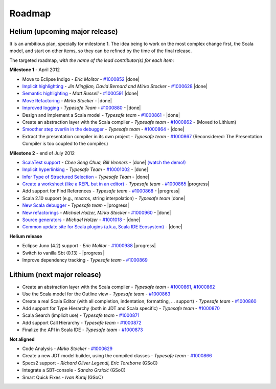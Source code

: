 ..  role:: strikethrough

.. _roadmap:

Roadmap
=======

Helium (upcoming major release)
----------------------------------

It is an ambitious plan, specially for milestone 1. The idea being to work on the most complex change first, the Scala model, and start on other items, so they can be refined by the time of the final release.

The targeted roadmap, *with the name of the lead contributor(s) for each item*:

**Milestone 1** - April 2012

* Move to Eclipse Indigo - *Eric Molitor* - `#1000852`__ |done|
* `Implicit highlighting`__ - *Jin Mingjian, David Bernard and Mirko Stocker* - `#1000628`__ |done|
* `Semantic highlighting`__ - *Matt Russell* - `#1000591`__ |done|
* `Move Refactoring`__ - *Mirko Stocker* - |done|
* `Improved logging`__ - *Typesafe Team* - `#1000880`__ - |done| 
* Design and implement a Scala model - *Typesafe team* - `#1000861`__ - |done|
* :strikethrough:`Create an abstraction layer with the Scala compiler` - *Typesafe team* - `#1000862`__ - (Moved to Lithium)
* `Smoother step over/in in the debugger`__ - *Typesafe team* - `#1000864`__ - |done|
* :strikethrough:`Extract the presentation compiler in its own project` - *Typesafe team* - `#1000867`__ (Reconsidered: The Presentation Compiler is too coupled to the compiler.)

__ http://www.assembla.com/spaces/scala-ide/tickets/1000852
__ http://scala-ide.org/docs/helium/features/implicit-highlighting/index.html
__ http://www.assembla.com/spaces/scala-ide/tickets/1000628
__ http://scala-ide.org/docs/helium/features/semantic-highlighting/index.html
__ http://www.assembla.com/spaces/scala-ide/tickets/1000591
__ http://scala-ide.org/docs/helium/features/moverefactoring.html
__ http://scala-ide.org/docs/helium/features/logging.html
__ http://scala-ide-portfolio.assembla.com/spaces/scala-ide/tickets/1000880
__ http://www.assembla.com/spaces/scala-ide/tickets/1000861
__ http://www.assembla.com/spaces/scala-ide/tickets/1000862
__ http://scala-ide.org/docs/helium/features/scaladebugger/index.html
__ http://www.assembla.com/spaces/scala-ide/tickets/1000864
__ http://www.assembla.com/spaces/scala-ide/tickets/1000867

**Milestone 2** - end of July 2012

* `ScalaTest support`__ - *Chee Seng Chua, Bill Venners* - |done| `(watch the demo!)`__
* `Implicit hyperlinking`__ - *Typesafe Team* - `#10001002`__ - |done|
* `Infer Type of Structured Selection`__ - *Typesafe Team* - |done|
* `Create a worksheet (like a REPL but in an editor)`__ - *Typesafe team* - `#1000865`__ |progress|
* Add support for Find References - *Typesafe team* - `#1000868`__ - |progress|
* Scala 2.10 support (e.g., macros, string interpolation) -  *Typesafe team* |done|
* `New Scala debugger`__ - *Typesafe team* - |progress|
* `New refactorings`__ - *Michael Holzer, Mirko Stocker* - `#1000960`__ - |done|
* `Source generators`__ - *Michael Holzer* - `#1001018`__ - |done|
* `Common update site for Scala plugins (a.k.a, Scala IDE Ecosystem)`__ - |done|

__ http://scala-ide.org/blog/scalatest-ecosystem.html
__ http://skillsmatter.com/podcast/scala/scalatest-scalamock-subcut
__ http://scala-ide.org/docs/helium/features/implicit-hyperlinking/index.html
__ http://www.assembla.com/spaces/scala-ide/tickets/1001002
__ http://scala-ide.org/docs/helium/features/show-type.html
__ http://github.com/dragos/scala-worksheet
__ http://www.assembla.com/spaces/scala-ide/tickets/1000865
__ http://www.assembla.com/spaces/scala-ide/tickets/1000868
__ http://scala-ide.org/docs/helium/features/scaladebugger/index.html
__ http://scala-ide.org/docs/helium/features/new-refactoring/index.html
__ http://scala-ide-portfolio.assembla.com/spaces/scala-ide/tickets/1000960
__ http://scala-ide.org/docs/helium/features/source-generators/index.html
__ http://scala-ide-portfolio.assembla.com/spaces/scala-ide/tickets/1001018
__ http://scala-ide.org/download/ecosystem.html

**Helium release**

* Eclipse Juno (4.2) support - *Eric Molitor* - `#1000988`__ |progress|
* Switch to vanilla Sbt (0.13) - |progress|
* Improve dependency tracking - *Typesafe team* - `#1000869`__

__ http://www.assembla.com/spaces/scala-ide/tickets/1000988
__ http://www.assembla.com/spaces/scala-ide/tickets/1000869


Lithium (next major release)
-------------------------------

* Create an abstraction layer with the Scala compiler - *Typesafe team* - `#1000861`__, `#1000862`__
* Use the Scala model for the Outline view - *Typesafe team* - `#1000863`__
* Create a real Scala Editor (with all completion, indentation, formatting, ... support) - *Typesafe team* - `#1000860`__
* Add support for Type Hierarchy (both in JDT and Scala specific) - *Typesafe team* - `#1000870`__
* Scala Search (implicit use) - *Typesafe team* - `#1000871`__
* Add support Call Hierarchy - *Typesafe team* - `#1000872`__
* Finalize the API in Scala IDE - *Typesafe team* - `#1000873`__

__ http://www.assembla.com/spaces/scala-ide/tickets/1000861
__ http://www.assembla.com/spaces/scala-ide/tickets/1000862
__ http://www.assembla.com/spaces/scala-ide/tickets/1000863
__ http://www.assembla.com/spaces/scala-ide/tickets/1000860
__ http://www.assembla.com/spaces/scala-ide/tickets/1000870
__ http://www.assembla.com/spaces/scala-ide/tickets/1000871
__ http://www.assembla.com/spaces/scala-ide/tickets/1000872
__ http://www.assembla.com/spaces/scala-ide/tickets/1000873

**Not aligned**

* Code Analysis - *Mirko Stocker* - `#1000629`__
* Create a new JDT model builder, using the compiled classes - *Typesafe team* - `#1000866`__
* Specs2 support - *Richard Oliver Legendi, Eric Toreborre* (GSoC)
* Integrate a SBT-console - *Sandro Grzicić* (GSoC)
* Smart Quick Fixes - *Ivan Kuraj* (GSoC)

__ http://www.assembla.com/spaces/scala-ide/tickets/1000629
__ http://www.assembla.com/spaces/scala-ide/tickets/1000866

.. role:: raw-html(raw)
   :format: html

.. |done| replace:: :raw-html:`<span class="label success">done</span>`

.. |progress| replace:: :raw-html:`<span class="label warning">in progress</span>`

.. |testing| replace:: :raw-html:`<span class="label info">testing</span>`
